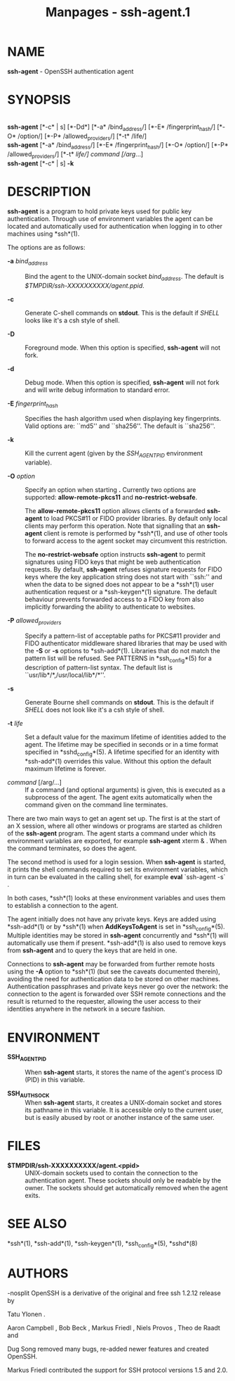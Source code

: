 #+TITLE: Manpages - ssh-agent.1
* NAME
*ssh-agent* - OpenSSH authentication agent

* SYNOPSIS
\\
*ssh-agent* [*-c* | s] [*-Dd*] [*-a* /bind_address/] [*-E*
/fingerprint_hash/] [*-O* /option/] [*-P* /allowed_providers/] [*-t*
/life/]\\
*ssh-agent* [*-a* /bind_address/] [*-E* /fingerprint_hash/] [*-O*
/option/] [*-P* /allowed_providers/] [*-t* /life/] /command/
[/arg/...]\\
*ssh-agent* [*-c* | s] *-k*

* DESCRIPTION
*ssh-agent* is a program to hold private keys used for public key
authentication. Through use of environment variables the agent can be
located and automatically used for authentication when logging in to
other machines using *ssh*(1).

The options are as follows:

- *-a* /bind_address/ :: Bind the agent to the UNIX-domain socket
  /bind_address/. The default is /$TMPDIR/ssh-XXXXXXXXXX/agent.ppid/.

- *-c* :: Generate C-shell commands on *stdout*. This is the default if
  /SHELL/ looks like it's a csh style of shell.

- *-D* :: Foreground mode. When this option is specified, *ssh-agent*
  will not fork.

- *-d* :: Debug mode. When this option is specified, *ssh-agent* will
  not fork and will write debug information to standard error.

- *-E* /fingerprint_hash/ :: Specifies the hash algorithm used when
  displaying key fingerprints. Valid options are: ``md5'' and
  ``sha256''. The default is ``sha256''.

- *-k* :: Kill the current agent (given by the /SSH_AGENT_PID/
  environment variable).

- *-O* /option/ :: Specify an option when starting *.* Currently two
  options are supported: *allow-remote-pkcs11* and
  *no-restrict-websafe*.

  The *allow-remote-pkcs11* option allows clients of a forwarded
  *ssh-agent* to load PKCS#11 or FIDO provider libraries. By default
  only local clients may perform this operation. Note that signalling
  that an *ssh-agent* client is remote is performed by *ssh*(1), and use
  of other tools to forward access to the agent socket may circumvent
  this restriction.

  The *no-restrict-websafe* option instructs *ssh-agent* to permit
  signatures using FIDO keys that might be web authentication requests.
  By default, *ssh-agent* refuses signature requests for FIDO keys where
  the key application string does not start with ``ssh:'' and when the
  data to be signed does not appear to be a *ssh*(1) user authentication
  request or a *ssh-keygen*(1) signature. The default behaviour prevents
  forwarded access to a FIDO key from also implicitly forwarding the
  ability to authenticate to websites.

- *-P* /allowed_providers/ :: Specify a pattern-list of acceptable paths
  for PKCS#11 provider and FIDO authenticator middleware shared
  libraries that may be used with the *-S* or *-s* options to
  *ssh-add*(1). Libraries that do not match the pattern list will be
  refused. See PATTERNS in *ssh_config*(5) for a description of
  pattern-list syntax. The default list is
  ``usr/lib*/*,/usr/local/lib*/*''.

- *-s* :: Generate Bourne shell commands on *stdout*. This is the
  default if /SHELL/ does not look like it's a csh style of shell.

- *-t* /life/ :: Set a default value for the maximum lifetime of
  identities added to the agent. The lifetime may be specified in
  seconds or in a time format specified in *sshd_config*(5). A lifetime
  specified for an identity with *ssh-add*(1) overrides this value.
  Without this option the default maximum lifetime is forever.

- /command/ [/arg/...] :: If a command (and optional arguments) is
  given, this is executed as a subprocess of the agent. The agent exits
  automatically when the command given on the command line terminates.

There are two main ways to get an agent set up. The first is at the
start of an X session, where all other windows or programs are started
as children of the *ssh-agent* program. The agent starts a command under
which its environment variables are exported, for example *ssh-agent*
xterm & . When the command terminates, so does the agent.

The second method is used for a login session. When *ssh-agent* is
started, it prints the shell commands required to set its environment
variables, which in turn can be evaluated in the calling shell, for
example *eval* `ssh-agent -s` .

In both cases, *ssh*(1) looks at these environment variables and uses
them to establish a connection to the agent.

The agent initially does not have any private keys. Keys are added using
*ssh-add*(1) or by *ssh*(1) when *AddKeysToAgent* is set in
*ssh_config*(5). Multiple identities may be stored in *ssh-agent*
concurrently and *ssh*(1) will automatically use them if present.
*ssh-add*(1) is also used to remove keys from *ssh-agent* and to query
the keys that are held in one.

Connections to *ssh-agent* may be forwarded from further remote hosts
using the *-A* option to *ssh*(1) (but see the caveats documented
therein), avoiding the need for authentication data to be stored on
other machines. Authentication passphrases and private keys never go
over the network: the connection to the agent is forwarded over SSH
remote connections and the result is returned to the requester, allowing
the user access to their identities anywhere in the network in a secure
fashion.

* ENVIRONMENT
- *SSH_AGENT_PID* :: When *ssh-agent* starts, it stores the name of the
  agent's process ID (PID) in this variable.

- *SSH_AUTH_SOCK* :: When *ssh-agent* starts, it creates a UNIX-domain
  socket and stores its pathname in this variable. It is accessible only
  to the current user, but is easily abused by root or another instance
  of the same user.

* FILES
- *$TMPDIR/ssh-XXXXXXXXXX/agent.<ppid>* :: UNIX-domain sockets used to
  contain the connection to the authentication agent. These sockets
  should only be readable by the owner. The sockets should get
  automatically removed when the agent exits.

* SEE ALSO
*ssh*(1), *ssh-add*(1), *ssh-keygen*(1), *ssh_config*(5), *sshd*(8)

* AUTHORS
-nosplit OpenSSH is a derivative of the original and free ssh 1.2.12
release by

Tatu Ylonen .

Aaron Campbell , Bob Beck , Markus Friedl , Niels Provos , Theo de Raadt
and

Dug Song removed many bugs, re-added newer features and created OpenSSH.

Markus Friedl contributed the support for SSH protocol versions 1.5 and
2.0.
